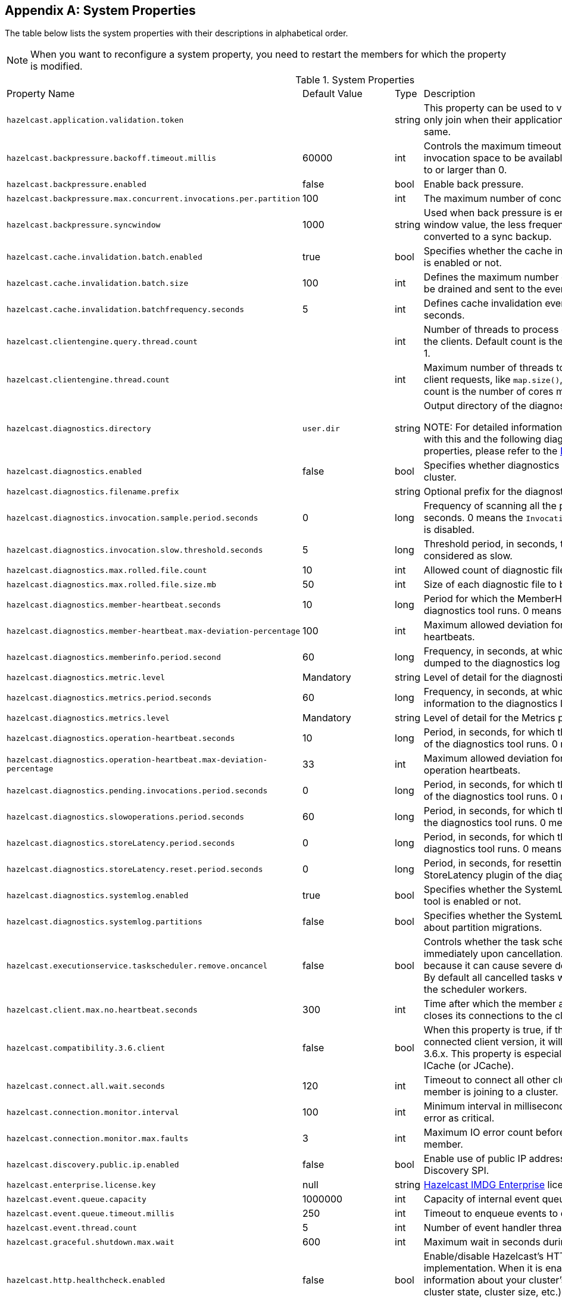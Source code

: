 
[appendix]
== System Properties

The table below lists the system properties with their descriptions in alphabetical order.

NOTE: When you want to reconfigure a system property, you need to restart the members for which the property is modified.

[cols="2,1,1,6"]
.System Properties
|===
|Property Name 
| Default Value 
| Type 
| Description

|`hazelcast.application.validation.token`
|
|string
|This property can be used to verify that Hazelcast members only join when their application level configuration is the same.

|`hazelcast.backpressure.backoff.timeout.millis`
|60000
|int
|Controls the maximum timeout in milliseconds to wait for an invocation space to be available. The value needs to be equal to or larger than 0.

|`hazelcast.backpressure.enabled`
|false
|bool
|Enable back pressure.

|`hazelcast.backpressure.max.concurrent.invocations.per.partition`
|100
|int
|The maximum number of concurrent invocations per partition.

|`hazelcast.backpressure.syncwindow`
|1000
|string
|Used when back pressure is enabled. The larger the sync window value, the less frequent a asynchronous backup is converted to a sync backup.

|`hazelcast.cache.invalidation.batch.enabled`
|true
|bool
|Specifies whether the cache invalidation event batch sending is enabled or not.

|`hazelcast.cache.invalidation.batch.size`
|100
|int
|Defines the maximum number of cache invalidation events to be drained and sent to the event listeners in a batch.

|`hazelcast.cache.invalidation.batchfrequency.seconds`
|5
|int
|Defines cache invalidation event batch sending frequency in seconds.

|`hazelcast.clientengine.query.thread.count`
|
|int
| Number of threads to process query requests coming from the clients. Default count is the number of cores multiplied by 1.

|`hazelcast.clientengine.thread.count`
|
|int
|Maximum number of threads to process non-partition-aware client requests, like `map.size()`, executor tasks, etc. Default count is the number of cores multiplied by 20.

|`hazelcast.diagnostics.directory`
|`user.dir`
|string
|Output directory of the diagnostic log files. 

NOTE: For detailed information on the diagnostic tool, along with this and the following diagnostic related system properties, please refer to the <<diagnostics , Diagnostics section>>.

|`hazelcast.diagnostics.enabled`
|false
|bool
|Specifies whether diagnostics tool is enabled or not for the cluster.

|`hazelcast.diagnostics.filename.prefix`
|
|string
|Optional prefix for the diagnostics log file.

|`hazelcast.diagnostics.invocation.sample.period.seconds`
|0
|long
|Frequency of scanning all the pending invocations in seconds. 0 means the `Invocations` plugin for diagnostics tool is disabled.

|`hazelcast.diagnostics.invocation.slow.threshold.seconds`
|5
|long
|Threshold period, in seconds, that makes an invocation to be considered as slow.

|`hazelcast.diagnostics.max.rolled.file.count`
|10
|int
|Allowed count of diagnostic files within each roll.

|`hazelcast.diagnostics.max.rolled.file.size.mb`
|50
|int
| Size of each diagnostic file to be rolled.

|`hazelcast.diagnostics.member-heartbeat.seconds`
|10
|long
|Period for which the MemberHeartbeats plugin of the diagnostics tool runs. 0 means this plugin is disabled.

|`hazelcast.diagnostics.member-heartbeat.max-deviation-percentage`
|100
|int
|Maximum allowed deviation for a member-to-member heartbeats.  

|`hazelcast.diagnostics.memberinfo.period.second`
|60
|long
|Frequency, in seconds, at which the cluster information is dumped to the diagnostics log file.

|`hazelcast.diagnostics.metric.level`
|Mandatory
|string
|Level of detail for the diagnostic tool. 

|`hazelcast.diagnostics.metrics.period.seconds`
|60
|long
|Frequency, in seconds, at which the Metrics plugin dumps information to the diagnostics log file.

|`hazelcast.diagnostics.metrics.level`
|Mandatory
|string
|Level of detail for the Metrics plugin of the diagnostic tool. 

|`hazelcast.diagnostics.operation-heartbeat.seconds`
|10
|long
|Period, in seconds, for which the OperationHeartbeats plugin of the diagnostics tool runs. 0 means this plugin is disabled.

|`hazelcast.diagnostics.operation-heartbeat.max-deviation-percentage`
|33
|int
|Maximum allowed deviation for a member-to-member operation heartbeats.  

|`hazelcast.diagnostics.pending.invocations.period.seconds`
|0
|long
|Period, in seconds, for which the PendingInvocations plugin of the diagnostics tool runs. 0 means this plugin is disabled.

|`hazelcast.diagnostics.slowoperations.period.seconds`
|60
|long
| Period, in seconds, for which the SlowOperations plugin of the diagnostics tool runs. 0 means this plugin is disabled.

|`hazelcast.diagnostics.storeLatency.period.seconds`
|0
|long
|Period, in seconds, for which the StoreLatency plugin of the diagnostics tool runs. 0 means this plugin is disabled.

|`hazelcast.diagnostics.storeLatency.reset.period.seconds`
|0
|long
|Period, in seconds, for resetting the statistics for the StoreLatency plugin of the diagnostics tool.

|`hazelcast.diagnostics.systemlog.enabled`
|true
|bool
|Specifies whether the SystemLog plugin of the diagnostics tool is enabled or not.

|`hazelcast.diagnostics.systemlog.partitions`
|false
|bool
|Specifies whether the SystemLog plugin collects information about partition migrations.

|`hazelcast.executionservice.taskscheduler.remove.oncancel`
| false
| bool 
| Controls whether the task scheduler removes tasks immediately upon cancellation. This is disabled by default, because it can cause severe delays on the other operations. By default all cancelled tasks will eventually get removed by the scheduler workers.

|`hazelcast.client.max.no.heartbeat.seconds`
|300
|int
|Time after which the member assumes the client is dead and closes its connections to the client.

|`hazelcast.compatibility.3.6.client`
|false
|bool
|When this property is true, if the server cannot determine the connected client version, it will assume that it has the version 3.6.x. This property is especially needed if you are using ICache (or JCache).

|`hazelcast.connect.all.wait.seconds` 
| 120 
| int 
| Timeout to connect all other cluster members when a member is joining to a cluster.

|`hazelcast.connection.monitor.interval` 
| 100 
| int 
| Minimum interval in milliseconds to consider a connection error as critical.

|`hazelcast.connection.monitor.max.faults` 
| 3 
| int  
| Maximum IO error count before disconnecting from a member.

|`hazelcast.discovery.public.ip.enabled` 
| false 
| bool 
| Enable use of public IP address in member discovery with Discovery SPI.

|`hazelcast.enterprise.license.key` 
| null 
| string  
| http://www.hazelcast.com/products.jsp[Hazelcast IMDG Enterprise] license key.

|`hazelcast.event.queue.capacity` 
| 1000000 
| int 
| Capacity of internal event queue.

|`hazelcast.event.queue.timeout.millis` 
| 250 
| int 
| Timeout to enqueue events to event queue.

|`hazelcast.event.thread.count` 
| 5 
| int 
| Number of event handler threads.

|`hazelcast.graceful.shutdown.max.wait` 
| 600 
| int  
| Maximum wait in seconds during graceful shutdown.

|`hazelcast.http.healthcheck.enabled`
|false
|bool
|Enable/disable Hazelcast's HTTP based health check implementation.  When it is enabled, you can retrieve information about your cluster's health status (member state, cluster state, cluster size, etc.) by launching `http://<your member's host IP>:5701/hazelcast/health`.

|`hazelcast.health.monitoring.delay.seconds`
|30
|int
|Health monitoring logging interval in seconds. NOTE: For detailed information on the health monitoring tool, along with this and the following health monitoring related system properties, please refer to the <<health-check-and-monitoring, Health Check and Monitoring section>>.

|`hazelcast.health.monitoring.level`
|SILENT
|string
|Health monitoring log level. When *SILENT*, logs are printed only when values exceed some predefined threshold. When *NOISY*, logs are always printed periodically. Set *OFF* to turn off completely.

|`hazelcast.health.monitoring.threshold.cpu.percentage`
|70
|int
|When the health monitoring level is *SILENT*, logs are printed only when the CPU usage exceeds this threshold.

|`hazelcast.health.monitoring.threshold.memory.percentage`
|70
|int
|When the health monitoring level is *SILENT*, logs are printed only when the memory usage exceeds this threshold.

|`hazelcast.heartbeat.interval.seconds` 
| 5 
| int  
| Heartbeat send interval in seconds.

|`hazelcast.hidensity.check.freememory`
|true
|bool
|If enabled and is able to fetch memory statistics via Java's `OperatingSystemMXBean`, it checks whether there is enough free physical memory for the requested number of bytes. If the free memory checker is disabled (false), acts as if the check is succeeded.

|`hazelcast.icmp.echo.fail.fast.on.startup`|
 true 
| bool
| Specifies whether ICMP Echo Request mode for ping detector is enforced. If OS is not supported, or not configured correctly, as explained in <<requirements-and-linuxunix-configuration, Requirements and Linux/Unix Configuration>>, Hazelcast will fail to start.

|`hazelcast.icmp.enabled` 
| false 
| bool
| Specifies whether ICMP ping is enabled or not.

|`hazelcast.icmp.interval` 
| 1000 
| int 
| Interval between ping attempts in milliseconds. Default and minimum allowed value is 1 second.

|`hazelcast.icmp.max.attempts`
| 3 
| int 
| Maximum ping attempts before suspecting a member.

|`hazelcast.icmp.parallel.mode`
| true 
| bool 
| Specifies whether <<ping-failure-detector, Ping Failure Detector>> will work in parallel with the other detectors.

|`hazelcast.icmp.timeout` 
| 1000 
| int 
| ICMP timeout in milliseconds. This cannot be more than the value of `hazelcast.icmp.interval` property; it should always be smaller.

|`hazelcast.icmp.ttl` 
| 0 
| int 
| ICMP TTL (maximum numbers of hops to try).

|`hazelcast.index.copy.behavior` 
|COPY_ON_READ 
| string 
| Defines the behavior for index copying on index read/write. Please refer to the <<copying-indexes, Copying Indexes section>>.

|`hazelcast.initial.min.cluster.size` 
| 0 
| int  
| Initial expected cluster size to wait before member to start completely.

|`hazelcast.initial.wait.seconds` 
| 0 
| int  
| Initial time in seconds to wait before member to start completely.

|`hazelcast.internal.map.expiration.cleanup.operation.count`
|3
|int
|This is a property which is used internally and subject to change in the future releases.

|`hazelcast.internal.map.expiration.cleanup.percentage`
|10
|int
|This is a property which is used internally and subject to change in the future releases.

|`hazelcast.internal.map.expiration.task.period.seconds`
|5
|int
|This is a property which is used internally and subject to change in the future releases.

|`hazelcast.invalidation.max.tolerated.miss.count`
|10
|int
|If missed invalidation count is bigger than this value, relevant cached data will be made unreachable.

|`hazelcast.invalidation.reconciliation.interval.seconds`
|60
|int
|Period for which the cluster members are scanned to compare generated invalidation events with the received ones from Near Cache.

|`hazelcast.io.balancer.interval.seconds`
|20
|int
|Interval in seconds between IOBalancer executions.

|`hazelcast.io.input.thread.count` 
| 3 
| int 
| Number of socket input threads.

|`hazelcast.io.output.thread.count` 
| 3 
| int 
| Number of socket output threads.

|`hazelcast.io.thread.count` 
| 3 
| int 
| Number of threads performing socket input and socket output. If, for example, the default value (3) is used, it means there are 3 threads performing input and 3 threads performing output (6 threads in total).

|`hazelcast.jcache.provider.type`
|
|string
|Type of the JCache provider. Values can be `client` or `server`.

|`hazelcast.jmx` 
| false 
| bool  
| Enable <<monitoring-with-jmx, JMX>> agent.

|`hazelcast.legacy.memberlist.format.enabled`  
| false  
| bool  
| Enables the legacy (for the releases before Hazelcast 3.9) member list format which is printed in the logs. The new format is introduced starting with Hazelcast 3.9 and includes member list version. Any change in the cluster, such as a member leaving or joining, will increment the member list version.<br>Please see the <<starting-the-member-and-client, Starting the Member and Client section>>.

|`hazelcast.local.localAddress`
| 
| string 
| It is an overrider property for the default server socket listener's IP address. If this property is set, then this is the address where the server socket is bound to.

|`hazelcast.local.publicAddress`
| 
| string 
| It is an overrider property for the default public address to be advertised to other cluster members and clients.

|`hazelcast.lock.max.lease.time.seconds`
|Long.MAX_VALUE 
| long 
| All locks which are acquired without an explicit lease time use this value (in seconds) as the lease time. When you want to set an explicit lease time for your locks, you cannot set it to a longer time than this value.

|`hazelcast.logging.type` 
| jdk 
| enum 
| Name of <<logging-configuration, logging>> framework type to send logging events.

|`hazelcast.mancenter.home` 
| mancenter 
| string 
|  Folder where Management Center data files are stored (license information, time travel information, etc.).

|`hazelcast.map.entry.filtering.natural.event.types` 
| false 
| bool 
| Notify <<listening-to-map-entries-with-predicates, entry listeners with predicates>> on map entry updates with events that match entry, update or exit from predicate value space.

|`hazelcast.map.expiry.delay.seconds`
|10
|int
|Useful to deal with some possible edge cases. For example, when using EntryProcessor, without this delay, you may see an EntryProcessor running on owner partition found a key but EntryBackupProcessor did not find it on backup. As a result of this, when backup promotes to owner, you will end up an unprocessed key.

|`hazelcast.map.invalidation.batchfrequency.seconds` 
| 10 
| int 
|  If the collected invalidations do not reach the configured batch size, a background process sends them at this interval.

|`hazelcast.map.invalidation.batch.enabled` 
| true 
| bool
|  Enable or disable batching. When it is set to `false`, all invalidations are sent immediately.

|`hazelcast.map.invalidation.batch.size`
| 100 
| int 
| Maximum number of invalidations in a batch.

|`hazelcast.map.load.chunk.size` 
| 1000 
| int 
| Maximum size of the key batch sent to the partition owners for value loading and the maximum size of a key batch for which values are loaded in a single partition.

|`hazelcast.map.replica.wait.seconds.for.scheduled.tasks`
| 10
| int
| Scheduler delay for map tasks those will be executed on backup members.

|`hazelcast.map.write.behind.queue.capacity`
|50000
|string
|Maximum write-behind queue capacity per member. It is the total of all write-behind queue sizes in a member including backups. Its maximum value is `Integer.MAX_VALUE`. The value of this property is taken into account only if the `write-coalescing` element of the Map Store configuration is `false`. Please refer to <<setting-write-behind-persistence, here>> for the description of the `write-coalescing` element.

|`hazelcast.master.confirmation.interval.seconds` 
| 30 
| int  
| Interval at which members send master confirmation. This property is deprecated as of this (3.10) release.

|`hazelcast.mastership.claim.member.list.version.increment`
|25
|int
| Hazelcast master member (oldewst in the cluster) increments the member list version for each joining member. Then, these member list versions are used to identify the joined members with unique integers. For this algorithm to work under network partitioning scenarios, without generating duplicate member list join versions for different members, a mastership-claiming member increments the member list version as specified by this parameter, multiplied by its position in the member list. The value of the parameter must be bigger than the cluster size.

|`hazelcast.mastership.claim.timeout.seconds`  
| 120  
| int  
| Timeout which defines when master candidate gives up waiting for response to its mastership claim. After timeout happens, non-responding member will be removed from the member list.

|`hazelcast.max.join.merge.target.seconds`
|20
|int
|Split-brain merge timeout for a specific target.

|`hazelcast.max.join.seconds`
|300
|int
| Join timeout, maximum time to try to join before giving.

|`hazelcast.max.no.heartbeat.seconds` 
| 60 
| int  
| Maximum timeout of heartbeat in seconds for a member to assume it is dead.

CAUTION: Setting this value too low may cause members to be evicted from the cluster when they are under heavy load: they will be unable to send heartbeat operations in time, so other members will assume that it is dead.

|`hazelcast.max.no.master.confirmation.seconds` 
| 150 
| int  
| Max timeout of master confirmation from other members. This property is deprecated as of this (3.10) release.

|`hazelcast.max.wait.seconds.before.join` 
| 20 
| int  
| Maximum wait time before join operation.

|`hazelcast.mc.max.visible.instance.count` 
| Integer.MAX_VALUE 
| int  
| Management Center maximum visible instance count. This property is deprecated as of this (3.10) release.

CAUTION: Setting this value to a lower number might prevent some instances from being monitored in Management Center.

|`hazelcast.mc.max.visible.slow.operations.count`
|10
|int
|Management Center maximum visible slow operations count.

|`hazelcast.mc.url.change.enabled` 
| true 
| bool  
| Management Center changing server url is enabled.

|`hazelcast.member.list.publish.interval.seconds` 
| 60 
| int  
| Interval at which master member publishes a member list.

|`hazelcast.memcache.enabled`
| false 
| bool 
| Enable <<memcache-client, Memcache>> client request listener service.

|`hazelcast.merge.first.run.delay.seconds` 
| 300 
| int 
| Initial run delay of <<split-brain-syndrome, split brain/merge process>> in seconds.

|`hazelcast.merge.next.run.delay.seconds` 
| 120 
| int 
| Run interval of <<split-brain-syndrome, split brain/merge process>> in seconds.

|`hazelcast.migration.min.delay.on.member.removed.seconds`
|5
|int
|Minimum delay (in seconds) between detection of a member that has left and start of the rebalancing process.

|`hazelcast.multicast.group`
|224.2.2.3
|string
|IP address of a multicast group. If not set, configuration is read from the default Hazelcast configuration, which has the value 224.2.2.3.

|`hazelcast.nio.tcp.spoofing.checks` 
| false 
| bool 
| Controls whether more strict checks upon BIND requests towards a cluster member are applied. The checks mainly validate the remote BIND request against the remote address as found in the socket. By default they are disabled, to avoid connectivity issues when deployed under NAT'ed infrastructure.

|`hazelcast.operation.backup.timeout.millis`
|5000
|int
|Maximum time a caller to wait for backup responses of an operation. After this timeout, operation response will be returned to the caller even no backup response is received.

|`hazelcast.operation.fail.on.indeterminate.state`
| false 
| bool 
| When enabled, an operation fails with `IndeterminateOperationStateException`, if it does not receive backup acks in time with respect to backup configuration of its data structure, or the member which owns primary replica of the target partition leaves the cluster.

|`hazelcast.operation.call.timeout.millis`
| 60000 
| int 
| Timeout to wait for a response when a remote call is sent, in milliseconds.

|`hazelcast.operation.generic.thread.count` 
| -1 
| int 
| Number of generic operation handler threads. `-1` means CPU core count / 2.

|`hazelcast.operation.responsequeue.idlestrategy`
|block
|string
|Specifies whether the response thread for internal operations at the member side will be blocked or not. If you use `block` (the default value) the thread will be blocked and need to be notified which can cause a reduction in the performance. If you use `backoff` there will be no blocking. By enabling the backoff mode and depending on your use case, you can get a 5-10% performance improvement. However, keep in mind that this will increase CPU utilization. We recommend you to use backoff with care and if you have a tool for measuring your cluster's performance.

|`hazelcast.operation.thread.count` 
| -1 
| int 
| Number of partition based operation handler threads. `-1` means CPU core count.

|`hazelcast.partition.backup.sync.interval`
|30
|int
|Interval for syncing backup replicas.

|`hazelcast.partition.count` 
| 271 
| int  
| Total partition count.

|`hazelcast.partition.max.parallel.replications`
|5
|int
|Maximum number of parallel partition backup replication operations per member. When a partition backup ownership changes or a backup inconsistency is detected, the members start to sync their backup partitions. This parameter limits the maximum running replication operations in parallel.

|`hazelcast.partition.migration.fragments.enabled` 
| true 
| bool 
| When enabled, which is the default behavior, partitions are migrated/replicated in small fragments instead of one big chunk. Migrating partitions in fragments reduces pressure on the memory and network, since smaller packets are created in the memory and sent through the network. Note that it can increase the migration time to complete.

|`hazelcast.partition.migration.interval` 
| 0 
| int 
| Interval to run partition migration tasks in seconds.

|`hazelcast.partition.migration.stale.read.disabled` 
| false 
| bool 
| Hazelcast allows read operations to be performed while a partition is being migrated. This can lead to stale reads for some scenarios. You can disable stale read operations by setting this system property's value to "true". Its default value is "false", meaning that stale reads are allowed.

|`hazelcast.partition.migration.timeout` 
| 300 
| int  
| Timeout for partition migration tasks in seconds.

|`hazelcast.partition.table.send.interval`
|15
|int
|Interval for publishing partition table periodically to all cluster members.

|`hazelcast.partitioning.strategy.class`
|null
|string
|Class name implementing `com.hazelcast.core.PartitioningStrategy`, which defines key to partition mapping.

|`hazelcast.performance.monitor.max.rolled.file.count`
|10
|int
|The PerformanceMonitor uses a rolling file approach to prevent eating too much disk space. This property sets the maximum number of rolling files to keep on disk.

|`hazelcast.performance.monitor.max.rolled.file.size.mb`
|10
|int
|The performance monitor uses a rolling file approach to prevent eating too much disk space. This property sets the maximum size in MB for a single file. Every HazelcastInstance gets its own history of log files.

|`hazelcast.performance.monitoring.enabled`
|
|bool
|Enable the performance monitor, a tool which allows you to see internal performance metrics. These metrics are written to a dedicated log file.

|`hazelcast.performance.monitor.delay.seconds`
|
|int
| The period between successive entries in the performance monitor's log file.

|`hazelcast.prefer.ipv4.stack` 
| true 
| bool  
| Prefer IPv4 network interface when picking a local address.

|`hazelcast.query.max.local.partition.limit.for.precheck`
|3
|int
|Maximum value of local partitions to trigger local pre-check for TruePredicate query operations on maps.

|`hazelcast.query.optimizer.type`
|RULES
|String
|Type of the query optimizer. For optimizations based on static rules, set the value to `RULES`. To disable the optimization, set the value to `NONE`.

|`hazelcast.query.predicate.parallel.evaluation`
|false
|bool
|Each Hazelcast member evaluates query predicates using a single thread by default. In most cases, the overhead of inter-thread communications overweight can benefit from parallel execution. When you have a large dataset and/or slow predicate, you may benefit from parallel predicate evaluations. Set to `true` if you are using slow predicates or have > 100,000s entries per member.

|`hazelcast.query.result.size.limit`
|-1
|int
|Result size limit for query operations on maps. This value defines the maximum number of returned elements for a single query result. If a query exceeds this number of elements, a QueryResultSizeExceededException is thrown. Its default value is -1, meaning it is disabled.

|`hazelcast.rest.enabled` 
| false 
| bool 
| Enable <<rest-client, REST>> client request listener service.

|`hazelcast.shutdownhook.enabled` 
| true 
| bool  
| Enable Hazelcast shutdownhook thread. When this is enabled, this thread terminates the Hazelcast instance without waiting to shutdown gracefully.

|`hazelcast.shutdownhook.policy`
|TERMINATE
|string
| Specifies the behavior when JVM is exiting while the Hazelcast instance is still running. It has two values: TERMINATE and GRACEFUL. The former one terminates the Hazelcast instance immediately. The latter, GRACEFUL, initiates the graceful shutdown which can significantly slow down the JVM exit process, but it tries to retain data safety. Note that you should always shutdown Hazelcast explicitly via using the method `HazelcastInstance.shutdown()`. It's not recommended to rely on the shutdown hook, this is a last-effort measure.

|`hazelcast.slow.operation.detector.enabled`
|true
|bool
|Enables/disables the <<slowoperationdetector, SlowOperationDetector>>.

|`hazelcast.slow.operation.detector.log.purge.interval.seconds`
|300
|int
|Purge interval for slow operation logs.

|`hazelcast.slow.operation.detector.log.retention.seconds`
|3600
|int
|Defines the retention time of invocations in slow operation logs. If an invocation is older than this value, it will be purged from the log to prevent unlimited memory usage. When all invocations are purged from a log, the log itself will be deleted.

|`hazelcast.slow.operation.detector.stacktrace.logging.enabled`
|false
|bool
|Defines if the stacktraces of slow operations are logged in the log file. Stack traces are always reported to the Management Center, but by default, they are not printed to keep the log size small.

|`hazelcast.slow.operation.detector.threshold.millis`
|10000
|int
|Defines a threshold above which a running operation in `OperationService` is considered to be slow. These operations log a warning and are shown in the Management Center with detailed information, e.g., stacktrace.

|`hazelcast.socket.bind.any` 
| true 
| bool 
| Bind both server-socket and client-sockets to any local interface.

|`hazelcast.socket.client.bind`
|true
|bool
|Bind client socket to an interface when connecting to a remote server socket. When set to `false`, client socket is not bound to any interface.

|`hazelcast.socket.client.bind.any` 
| true 
| bool 
|   Bind client-sockets to any local interface. If not set, `hazelcast.socket.bind.any` will be used as default.

|`hazelcast.socket.client.receive.buffer.size`
|-1
|int
|Hazelcast creates all connections with receive buffer size set according to the `hazelcast.socket.receive.buffer.size`. When it detects a connection opened by a client, then it adjusts the receive buffer size according to this property. It is in kilobytes and the default value is -1.

|`hazelcast.socket.client.send.buffer.size`
|-1
|int
|Hazelcast creates all connections with send buffer size set according to the `hazelcast.socket.send.buffer.size`. When it detects a connection opened by a client, then it adjusts the send buffer size according to this property. It is in kilobytes and the default value is -1.

|`hazelcast.socket.connect.timeout.seconds`
|0
|int
|Socket connection timeout in seconds. `Socket.connect()` will be blocked until either connection is established or connection is refused or this timeout passes. Default is 0, means infinite.

|`hazelcast.socket.keep.alive` 
| true 
| bool 
| Socket set keep alive (`SO_KEEPALIVE`).

|`hazelcast.socket.linger.seconds`
|0
|int
|Set socket `SO_LINGER` option.

|`hazelcast.socket.no.delay` 
| true 
| bool  
| Socket set TCP no delay.

|`hazelcast.socket.receive.buffer.size` 
| 128 
| int 
| Socket receive buffer (`SO_RCVBUF`) size in KB. If you have a very fast network, e.g., 10gbit) and/or you have large entries, then you may benefit from increasing sender/receiver buffer sizes. Use this property and the next one below tune the size. 

|`hazelcast.socket.send.buffer.size` 
| 128 
| int  
| Socket send buffer (`SO_SNDBUF`) size in KB.

|`hazelcast.socket.server.bind.any` 
| true 
| bool 
| Bind server-socket to any local interface. If not set, `hazelcast.socket.bind.any` will be used as default.

|`hazelcast.tcp.join.port.try.count`
|3
|int
|The number of incremental ports, starting with the port number defined in the network configuration, that will be used to connect to a host (which is defined without a port in TCP/IP member list while a member is searching for a cluster).

|`hazelcast.unsafe.mode` 
| auto 
| string  
| "auto" (the default value) automatically detects whether the usage of `Unsafe` is suitable for a given platform. "disabled" explicitly disables the `Unsafe` usage in your platform. "enforced" enforces the usage of `Unsafe` even if your platform does not support it. This property can only be set by passing a JVM-wide system property.

|`hazelcast.phone.home.enabled` 
| true 
| bool  
| Enable or disable the sending of phone home data to Hazelcast's phone home server.

|`hazelcast.wait.seconds.before.join` 
| 5 
| int  
| Wait time before join operation.

|`hazelcast.wan.map.useDeleteWhenProcessingRemoveEvents` 
| false 
| bool  
| Configures WAN replication for `IMap` on the PASSIVE cluster to remove entries using delete instead of remove and when using `com.hazelcast.enterprise.wan.replication.WanBatchReplication` as an endpoint implementation. The member which receives the event batch in the PASSIVE cluster dispatches WAN events to the partition owners as map merge and remove operations. When using remove operations, the old entry value is sent from the partition owner to the caller even though the caller does not use the old value. This can also lead to issues if the PASSIVE cluster does not contain the class definition for the entry value as the value will try to get deserialized, causing `ClassNotFoundException`s. You can switch to using map remove instead on the PASSIVE cluster with this property. This will both save bandwidth and avoid the exception.
|===
